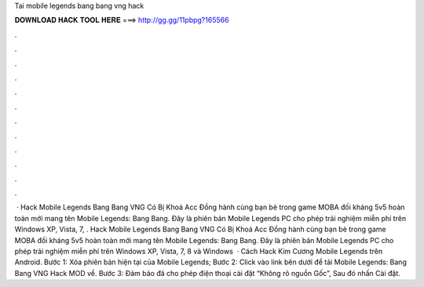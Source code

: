 Tai mobile legends bang bang vng hack

𝐃𝐎𝐖𝐍𝐋𝐎𝐀𝐃 𝐇𝐀𝐂𝐊 𝐓𝐎𝐎𝐋 𝐇𝐄𝐑𝐄 ===> http://gg.gg/11pbpg?165566

.

.

.

.

.

.

.

.

.

.

.

.

 · Hack Mobile Legends Bang Bang VNG Có Bị Khoá Acc Đồng hành cùng bạn bè trong game MOBA đối kháng 5v5 hoàn toàn mới mang tên Mobile Legends: Bang Bang. Đây là phiên bản Mobile Legends PC cho phép trải nghiệm miễn phí trên Windows XP, Vista, 7, . Hack Mobile Legends Bang Bang VNG Có Bị Khoá Acc Đồng hành cùng bạn bè trong game MOBA đối kháng 5v5 hoàn toàn mới mang tên Mobile Legends: Bang Bang. Đây là phiên bản Mobile Legends PC cho phép trải nghiệm miễn phí trên Windows XP, Vista, 7, 8 và Windows   · Cách Hack Kim Cương Mobile Legends trên Android. Bước 1: Xóa phiên bản hiện tại của Mobile Legends; Bước 2: Click vào link bên dưới để tải Mobile Legends: Bang Bang VNG Hack MOD về. Bước 3: Đảm bảo đã cho phép điện thoại cài đặt “Không rõ nguồn Gốc”, Sau đó nhấn Cài đặt.